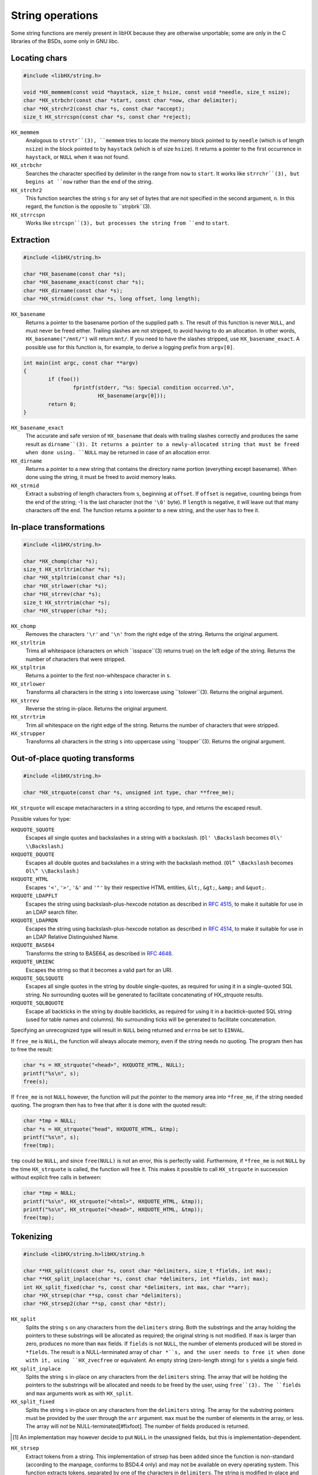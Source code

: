 =================
String operations
=================

Some string functions are merely present in libHX because they are otherwise
unportable; some are only in the C libraries of the BSDs, some only in GNU
libc.


Locating chars
==============

.. code-block:: c

	#include <libHX/string.h>

	void *HX_memmem(const void *haystack, size_t hsize, const void *needle, size_t nsize);
	char *HX_strbchr(const char *start, const char *now, char delimiter);
	char *HX_strchr2(const char *s, const char *accept);
	size_t HX_strrcspn(const char *s, const char *reject);

``HX_memmem``
	Analogous to ``strstr``(3), ``memmem`` tries to locate the memory block
	pointed to by ``needle`` (which is of length ``nsize``) in the block
	pointed to by ``haystack`` (which is of size ``hsize``). It returns a
	pointer to the first occurrence in ``haystack``, or ``NULL`` when it
	was not found.

``HX_strbchr``
	Searches the character specified by delimiter in the range from ``now``
	to ``start``. It works like ``strrchr``(3), but begins at ``now``
	rather than the ``end`` of the string.

``HX_strchr2``
	This function searches the string ``s`` for any set of bytes that are
	not specified in the second argument, ``n``. In this regard, the
	function is the opposite to ``strpbrk``(3).

``HX_strrcspn``
	Works like ``strcspn``(3), but processes the string from ``end`` to
	``start``.


Extraction
==========

.. code-block:: c

	#include <libHX/string.h>

	char *HX_basename(const char *s);
	char *HX_basename_exact(const char *s);
	char *HX_dirname(const char *s);
	char *HX_strmid(const char *s, long offset, long length);

``HX_basename``
	Returns a pointer to the basename portion of the supplied path ``s``.
	The result of this function is never ``NULL``, and must never be freed
	either. Trailing slashes are not stripped, to avoid having to do an
	allocation. In other words, ``HX_basename("/mnt/")`` will return
	``mnt/``. If you need to have the slashes stripped, use
	``HX_basename_exact``. A possible use for this function is, for
	example, to derive a logging prefix from ``argv[0]``.

.. code-block:: c

	int main(int argc, const char **argv)
	{
		if (foo())
			fprintf(stderr, "%s: Special condition occurred.\n",
				HX_basename(argv[0]));
		return 0;
	}

``HX_basename_exact``
	The accurate and safe version of ``HX_basename`` that deals with
	trailing slashes correctly and produces the same result as
	``dirname``(3). It returns a pointer to a newly-allocated string that
	must be freed when done using. ``NULL`` may be returned in case of an
	allocation error.

``HX_dirname``
	Returns a pointer to a new string that contains the directory name
	portion (everything except basename). When done using the string, it
	must be freed to avoid memory leaks.

``HX_strmid``
	Extract a substring of length characters from ``s``, beginning at
	``offset``. If ``offset`` is negative, counting beings from the end of
	the string; -1 is the last character (not the ``'\0'`` byte). If
	``length`` is negative, it will leave out that many characters off the
	end. The function returns a pointer to a new string, and the user has
	to free it.


In-place transformations
========================

.. code-block:: c

	#include <libHX/string.h>

	char *HX_chomp(char *s);
	size_t HX_strltrim(char *s);
	char *HX_stpltrim(const char *s);
	char *HX_strlower(char *s);
	char *HX_strrev(char *s);
	size_t HX_strrtrim(char *s);
	char *HX_strupper(char *s);

``HX_chomp``
	Removes the characters ``'\r'`` and ``'\n'`` from the right edge of the
	string. Returns the original argument.

``HX_strltrim``
	Trims all whitespace (characters on which ``isspace``(3) returns true)
	on the left edge of the string. Returns the number of characters that
	were stripped.

``HX_stpltrim``
	Returns a pointer to the first non-whitespace character in ``s``.

``HX_strlower``
	Transforms all characters in the string ``s`` into lowercase using
	``tolower``(3). Returns the original argument.

``HX_strrev``
	Reverse the string in-place. Returns the original argument.

``HX_strrtrim``
	Trim all whitespace on the right edge of the string. Returns the number
	of characters that were stripped.

``HX_strupper``
	Transforms all characters in the string ``s`` into uppercase using
	``toupper``(3). Returns the original argument.


Out-of-place quoting transforms
===============================

.. code-block:: c

	#include <libHX/string.h>

	char *HX_strquote(const char *s, unsigned int type, char **free_me);

``HX_strquote`` will escape metacharacters in a string according to type, and
returns the escaped result.

Possible values for type:

``HXQUOTE_SQUOTE``
	Escapes all single quotes and backslashes in a string with a backslash.
	(``Ol' \Backslash`` becomes ``Ol\' \\Backslash``.)

``HXQUOTE_DQUOTE``
	Escapes all double quotes and backslahes in a string with the backslash
	method. (``Ol” \Backslash`` becomes ``Ol\” \\Backslash``.)

``HXQUOTE_HTML``
	Escapes ``'<'``, ``'>'``, ``'&'`` and ``'"'`` by their respective HTML
	entities, ``&lt;``, ``&gt;``, ``&amp;`` and ``&quot;``.

``HXQUOTE_LDAPFLT``
	Escapes the string using backslash-plus-hexcode notation as described
	in `RFC 4515`_, to make it suitable for use in an LDAP search
	filter.

``HXQUOTE_LDAPRDN``
	Escapes the string using backslash-plus-hexcode notation as described
	in `RFC 4514`_, to make it suitable for use in an LDAP Relative
	Distinguished Name.

``HXQUOTE_BASE64``
	Transforms the string to BASE64, as described in `RFC 4648`_.

``HXQUOTE_URIENC``
	Escapes the string so that it becomes a valid part for an URI.

``HXQUOTE_SQLSQUOTE``
	Escapes all single quotes in the string by double single-quotes, as
	required for using it in a single-quoted SQL string. No surrounding
	quotes will be generated to facilitate concatenating of HX_strquote
	results.

``HXQUOTE_SQLBQUOTE``
	Escape all backticks in the string by double backticks, as required for
	using it in a backtick-quoted SQL string (used for table names and
	columns). No surrounding ticks will be generated to facilitate
	concatenation.

.. _RFC 4514: http://tools.ietf.org/html/rfc4514
.. _RFC 4515: http://tools.ietf.org/html/rfc4515
.. _RFC 4648: http://tools.ietf.org/html/rfc4648

Specifying an unrecognized type will result in ``NULL`` being returned and
``errno`` be set to ``EINVAL``.

If ``free_me`` is ``NULL``, the function will always allocate memory, even if
the string needs no quoting. The program then has to free the result:

.. code-block:: c

	char *s = HX_strquote("<head>", HXQUOTE_HTML, NULL);
	printf("%s\n", s);
	free(s);

If ``free_me`` is not ``NULL`` however, the function will put the pointer to
the memory area into ``*free_me``, if the string needed quoting. The program
then has to free that after it is done with the quoted result:

.. code-block:: c

	char *tmp = NULL;
	char *s = HX_strquote("head", HXQUOTE_HTML, &tmp);
	printf("%s\n", s);
	free(tmp);

``tmp`` could be ``NULL``, and since ``free(NULL)`` is not an error, this is
perfectly valid. Furthermore, if ``*free_me`` is not ``NULL`` by the time
``HX_strquote`` is called, the function will free it. This makes it possible to
call ``HX_strquote`` in succession without explicit free calls in between:

.. code-block:: c

	char *tmp = NULL;
	printf("%s\n", HX_strquote("<html>", HXQUOTE_HTML, &tmp));
	printf("%s\n", HX_strquote("<head>", HXQUOTE_HTML, &tmp));
	free(tmp);


Tokenizing
==========

.. code-block:: c

	#include <libHX/string.h>libHX/string.h

	char **HX_split(const char *s, const char *delimiters, size_t *fields, int max);
	char **HX_split_inplace(char *s, const char *delimiters, int *fields, int max);
	int HX_split_fixed(char *s, const char *delimiters, int max, char **arr);
	char *HX_strsep(char **sp, const char *delimiters);
	char *HX_strsep2(char **sp, const char *dstr);

``HX_split``
	Splits the string ``s`` on any characters from the ``delimiters``
	string. Both the substrings and the array holding the pointers to these
	substrings will be allocated as required; the original string is not
	modified. If ``max`` is larger than zero, produces no more than ``max``
	fields. If ``fields`` is not ``NULL``, the number of elements produced
	will be stored in ``*fields``. The result is a NULL-terminated array of
	``char *``s, and the user needs to free it when done with it, using
	``HX_zvecfree`` or equivalent. An empty string (zero-length string) for
	``s`` yields a single field.

``HX_split_inplace``
	Splits the string ``s`` in-place on any characters from the
	``delimiters`` string. The array that will be holding the pointers to
	the substrings will be allocated and needs to be freed by the user,
	using ``free``(3). The ``fields`` and ``max`` arguments work as with
	``HX_split``.

``HX_split_fixed``
	Splits the string ``s`` in-place on any characters from the
	``delimiters`` string. The array for the substring pointers must be
	provided by the user through the ``arr`` argument. ``max`` must be the
	number of elements in the array, or less. The array will *not* be
	NULL-terminated[#fixfoot]. The number of fields produced is returned.

.. [#fixfoot] An implementation may however decide to put ``NULL`` in the
              unassigned fields, but this is implementation-dependent.

``HX_strsep``
	Extract tokens from a string. This implementation of strsep has been
	added since the function is non-standard (according to the manpage,
	conforms to BSD4.4 only) and may not be available on every operating
	system. This function extracts tokens, separated by one of the
	characters in ``delimiters``. The string is modified in-place and thus
	must be mutable. The delimiters in the string are then overwritten with
	``'\0'``, ``*sp`` is advanced to the character after the delimiter, and
	the original pointer is returned. After the final token, ``HX_strsep``
	will return ``NULL``.

``HX_strsep2``
	Like ``HX_strsep``, but ``dstr`` is not an array of delimiting
	characters, but an entire substring that acts as one delimiter.


Size-bounded string operations
==============================

.. code-block:: c

	#include <libHX/string.h>

	char *HX_strlcat(char *dest, const char *src, size_t length);
	char *HX_strlcpy(char *dest, const char *src, size_t length);
	char *HX_strlncat(char *dest, const char *src, size_t dlen, size_t slen);
	size_t HX_strnlen(const char *src, size_t max);

``HX_strlcat`` and ``HX_strlcpy`` provide implementations of the
BSD-originating ``strlcat``(3) and ``strlcpy``(3) functions. ``strlcat`` and
``strlcpy`` are less error-prone variants for ``strncat`` and ``strncpy`` as
they always take the length of the entire buffer specified by ``dest``, instead
of just the length that is to be written. The functions guarantee that the
buffer is ``'\0'``-terminated.

``HX_strnlen`` will return the length of the input string or the upper bound
given by ``max``, whichever is less. It will not attempt to access more than
this many bytes in the input buffer.


Allocation-related
==================

.. code-block:: c

	#include <libHX/string.h>

	void *HX_memdup(const void *ptr, size_t length);
	char *HX_strdup(const char *str);
	char *HX_strndup(const char *str, size_t max);
	char *HX_strclone(char **pa, const char *pb);

	#ifdef __cplusplus
	template<typename type> type HX_memdup(const void *ptr, size_t length);
	#endif

``HX_memdup``
	Duplicates `length` bytes from the memory area pointed to by ``ptr``
	and returns a pointer to the new memory block. ``ptr`` may not be
	``NULL``.

``HX_strdup``
	Duplicates the string. The function is equivalent to ``strdup``, but
	the latter may not be available on all platforms. ``str`` may be
	``NULL``, in which case ``NULL`` is also returned.

``HX_strndup``
	Duplicates the input string, but copies at most ``max`` characters.
	(The resulting string will be ``NUL``-terminated of course.) ``str``
	may not be ``NULL``.

``HX_strclone``
	Copies the string pointed to by ``pb`` into ``*pa``. If ``*pa`` was not
	``NULL`` by the time ``HX_strclone`` was called, the string is freed
	before a new one is allocated. The function returns ``NULL`` and sets
	``errno`` to ``EINVAL`` if ``pb`` is ``NULL`` (this way it can be
	freed), or, if ``malloc`` fails, returns ``NULL`` and leaves ``errno``
	at what ``malloc`` had set it to. The use of this function is
	deprecated, albeit no replacement is proposed.


Numbers to human-readable sizes with units
==========================================

.. code-block:: c

	#include <libHX/string.h>

	char *HX_unit_size(char *out, size_t outsize, unsigned long long number,
	                   unsigned int divisor, unsigned int cutoff);
	char *HX_unit_size_p90(char *out, size_t outsize,
	                       unsigned long long number, unsigned int divisor);

``HX_unit_size`` takes an arbitrary number and and produces a more
readily-readable shortened (string) representation with a unit suffix. It does
this by dividing ``number`` by ``pow(divisor, i)`` for some integer _i_ such
that the resulting (integer) quotient is the highest possible value _v_ that is
less than ``cutoff``. This value _v_ is then emitted into ``out`` together with
the corresponding SI prefix.

Note that the SI prefix for one iteration (i==1), i.e. kilo, is a lower-case
``'k'``. If you need consistent upper-case output in your program, (i.e. K/M/G
instead of k/M/G), use a subsequent call to ``HX_strupper``.

When ``divisor`` is 0, it defaults to 1000. When ``cutoff`` is 0, an
implementation-defined cutoff point is used. When ``cutoff`` is less than
``divisor``, the result is implementation-defined.

The output number of ``HX_unit_size`` is always integer; no fractions are
emitted. This is rooted in the following idea:

* An output like ``1G`` is quite broad and some precision would be nice. The
  author has historically preferred 3 digits instead of just 2, thanks to wget
  and rsync.

* ``1.34G`` has the same string length as ``1340M``, i.e. both occupy the same
  visual space in console outputs, but the latter has another digit of
  precision.

* By ditching fractions this way, ``HX_unit_size`` also sidesteps the issue of
  excess digits being emitted (usually up to 5) from the trivial use (by
  wget/rsync) of ``printf("%.2f", v)``.

The ``HX_unit_size_cu`` function will instead mimic the behavior of coreutils
(/usr/bin/df, /usr/bin/ls). That is, it divides ``number`` by ``pow(divisor,
i)`` for some integer _i_ such that the resulting (real) quotient is
less-than-or-equal ``divisor-1``. It rounds the value up to the next integer if
the fractional part is >90%, and if the quotient is greater-or-equal 10, the
fractional part is stripped and not emitted to ``out``.

In practice, the rounding up of ``HX_unit_size_cu`` lends itself to display
occupying sizes, whereas the implicit rounding down (of integer divisions)
in ``HX_unit_size`` lend itself to sizes in progress meters.


Unit-suffixed numbers to full numbers
=====================================

.. code-block:: c

	#include <libHX/string.h>

	double HX_strtod_unit(const char *s, char **end,
	                      unsigned int exponent);
	unsigned long long HX_strtoull_unit(const char *s, char **end,
	                                    unsigned int exponent);

The ``HX_strtod_unit`` and ``HX_strtoull_unit`` functions behave similar to
``strtod`` and ``strtoul``, respectively, in that they convert the initial part
of the string in ``s`` to a ``double`` and ``unsigned long long``,
respectively, and apply the selected multiplication factor from ``exponent`` in
resolving an optional unit suffix.

Upon overflow, ``errno`` is set to ``ERANGE`` just like the stdlib functions.
Unlike some implementations of ``strtoul``, negative numbers are outright
rejected.

.. code-block:: c

	unsigned long long bytes = HX_strtoull_unit("1.5G", NULL, 1024);


Examples
========

Using HX_split_fixed
--------------------

``HX_split_fixed`` is often used just with scoped automatic-storage variables
and where the field count of interest is fixed, as the example for parsing
``/etc/passwd`` shows:

.. code-block:: c

	#include <stdio.h>
	#include <libHX/string.h>

	char *field[8];
	hxmc_t *line = NULL;

	while (HX_getl(&line, fp) != NULL) {
		if (HX_split_fixed(line, ":", ARRAY_SIZE(field), field) < 7) {
			fprintf(stderr, "That does not look like a valid line.\n");
			continue;
		}
		printf("Username: %s\n", field[0]);
	}

Using HX_split_inplace
----------------------

Where the number of fields is not previously known and/or estimatable, but the
string can be modified in place, one uses ``HX_split_inplace`` as follows:

.. code-block:: c

	#include <errno.h>
	#include <stdio.h>
	#include <libHX/string.h>

	while (HX_getl(&line, fp) != NULL) {
		char **field = HX_split_inplace(line, ":", NULL, 0);
		if (field == NULL) {
			fprintf(stderr, "Badness! %s\n", strerror(errno));
			break;
		}
		printf("Username: %s\n", field[0]);
		free(field);
	}

Using HX_split
--------------

Where the string is not modifiable in-place, one has to resort to using the
full-fledged ``HX_split`` that allocates space for each substring.

.. code-block:: c

	#include <errno.h>
	#include <stdio.h>
	#include <libHX/string.h>

	while (HX_getl(&line, fp) != NULL) {
		char **field = HX_split(line, ":", NULL, 0);
		if (field == NULL) {
			fprintf(stderr, "Badness. %s\n", strerror(errno));
			break;
		}
		printf("Username: %s\n", field[0]);
		/* Suppose “callme” needs the original string */
		callme(line);
		HX_zvecfree(field);
	}

Using HX_strsep
---------------

``HX_strsep`` provides for thread- and reentrant-safe tokenizing a string where
strtok from the C standard would otherwise fail.

.. code-block:: c

	#include <stdio.h>
	#include <libHX/string.h>

	char line[] = "root:x:0:0:root:/root:/bin/bash";
	char *wp, *p;

	wp = line;
	while ((p = HX_strsep(&wp, ":")) != NULL)
		printf("%s\n", p)
